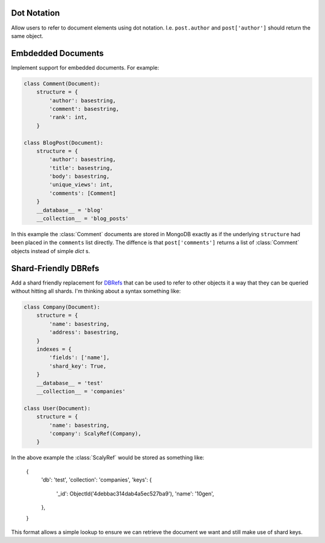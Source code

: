 Dot Notation
============

Allow users to refer to document elements using dot notation.  I.e.
``post.author`` and ``post['author']`` should return the same object.


Embdedded Documents
===================

Implement support for embedded documents.  For example:

.. code-block:: python

    class Comment(Document):
        structure = {
            'author': basestring,
            'comment': basestring,
            'rank': int,
        }

    class BlogPost(Document):
        structure = {
            'author': basestring,
            'title': basestring,
            'body': basestring,
            'unique_views': int,
            'comments': [Comment]
        }
        __database__ = 'blog'
        __collection__ = 'blog_posts'

In this example the :class:`Comment` documents are stored in MongoDB exactly as
if the underlying ``structure`` had been placed in the ``comments`` list
directly.  The diffence is that ``post['comments']`` returns a list of
:class:`Comment` objects instead of simple `dict` s.


Shard-Friendly DBRefs
=====================

Add a shard friendly replacement for DBRefs_ that can be used to refer to other
objects it a way that they can be queried without hitting all shards.  I'm
thinking about a syntax something like:

.. _DBRefs : http://www.mongodb.org/display/DOCS/Database+References

.. code-block:: python

    class Company(Document):
        structure = {
	    'name': basestring,
	    'address': basestring,
	}
	indexes = {
	    'fields': ['name'],
	    'shard_key': True,
	}
	__database__ = 'test'
	__collection__ = 'companies'

    class User(Document):
        structure = {
	    'name': basestring,
	    'company': ScalyRef(Company),
	}

In the above example the :class:`ScalyRef` would be stored as something like:

..

    {
        'db': 'test',
        'collection': 'companies',
        'keys': {
            '_id': ObjectId('4debbac314dab4a5ec527ba9'),
            'name': '10gen',
        },
    }

This format allows a simple lookup to ensure we can retrieve the document we
want and still make use of shard keys.
